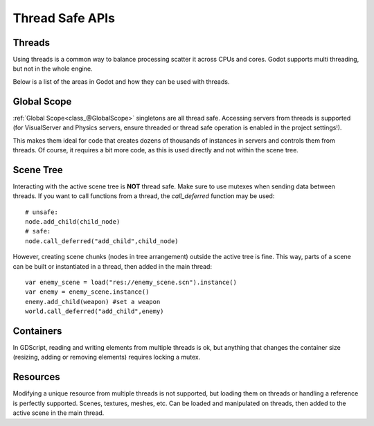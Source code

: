.. _doc_thread_safe_apis:

Thread Safe APIs
=============

Threads
-------

Using threads is a common way to balance processing scatter it across CPUs and cores.
Godot supports multi threading, but not in the whole engine.

Below is a list of the areas in Godot and how they can be used with threads.

Global Scope
------------

:ref:`Global Scope<class_@GlobalScope>` singletons are all thread safe. Accessing servers from threads is supported (for VisualServer and Physics servers, ensure threaded or thread safe operation is enabled in the project settings!).

This makes them ideal for code that creates dozens of thousands of instances in servers and controls them from threads. Of course, it requires a bit more code, as this is used directly and not within the scene tree.

Scene Tree
----------

Interacting with the active scene tree is **NOT** thread safe. Make sure to use mutexes when sending data between threads. If you want to call functions from a thread, the *call_deferred* function may be used:

::

	# unsafe:
        node.add_child(child_node)
 	# safe:
	node.call_deferred("add_child",child_node)

However, creating scene chunks (nodes in tree arrangement) outside the active tree is fine. This way, parts of a scene can be built or instantiated in a thread, then added in the main thread:

::

	var enemy_scene = load("res://enemy_scene.scn").instance()
        var enemy = enemy_scene.instance()
	enemy.add_child(weapon) #set a weapon
	world.call_deferred("add_child",enemy)

Containers
----------

In GDScript, reading and writing elements from multiple threads is ok, but anything that changes the container size (resizing, adding or removing elements) requires locking a mutex.

Resources
---------

Modifying a unique resource from multiple threads is not supported, but loading them on threads or handling a reference is perfectly supported. Scenes, textures, meshes, etc. Can be loaded and manipulated on threads, then added to the active scene in the main thread.


